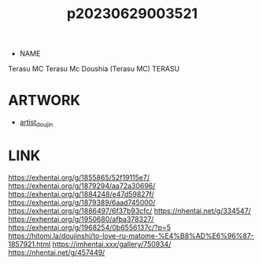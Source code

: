 :PROPERTIES:
:ID:       2985cb47-d679-4a6a-947e-03b00d743a02
:END:
#+title: p20230629003521
#+filetags: :ntronary:
- NAME
Terasu MC
Terasu Mc
Doushia (Terasu MC)
TERASU
* ARTWORK
- [[id:e040b9ca-3102-44fa-a31c-5d42ee9e698a][artist_doujin]]
* LINK
https://exhentai.org/g/1855865/52f19115e7/
https://exhentai.org/g/1879294/aa72a30696/
https://exhentai.org/g/1884248/e47d59827f/
https://exhentai.org/g/1879389/6aad745000/
https://exhentai.org/g/1886497/6f37b93cfc/
https://nhentai.net/g/334547/
https://exhentai.org/g/1950680/afba378327/
https://exhentai.org/g/1968254/0b6556137c/?p=5
https://hitomi.la/doujinshi/to-love-ru-matome-%E4%B8%AD%E6%96%87-1857921.html
https://imhentai.xxx/gallery/750934/
https://nhentai.net/g/457449/

